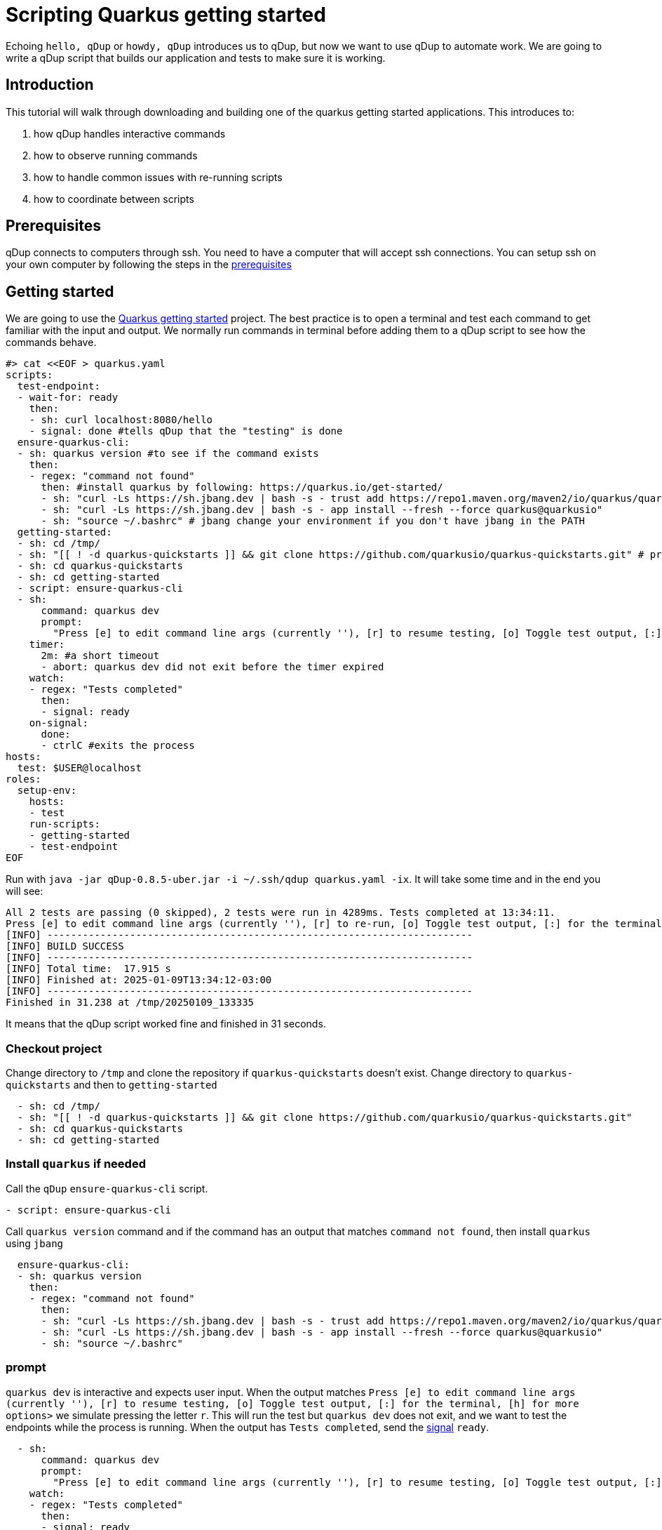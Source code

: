 = Scripting Quarkus getting started

Echoing `hello, qDup` or `howdy, qDup` introduces us to qDup, but now we want to use qDup to automate work. We are going to write a qDup script that builds our application and tests to make sure it is working.

== Introduction

This tutorial will walk through downloading and building one of the quarkus getting started applications. This introduces to:

1. how qDup handles interactive commands
2. how to observe running commands
3. how to handle common issues with re-running scripts
4. how to coordinate between scripts

== Prerequisites

qDup connects to computers through ssh. You need to have a computer that will accept ssh connections. You can setup ssh on your own computer by following the steps in the link:./prerequisites.adoc[prerequisites]

== Getting started

We are going to use the link:https://quarkus.io/guides/getting-started[Quarkus getting started] project. The best practice is to open a terminal and test each command to get familiar with the input and output. We normally run commands in terminal before adding them to a qDup script to see how the commands behave.

```
#> cat <<EOF > quarkus.yaml
scripts:
  test-endpoint:
  - wait-for: ready
    then:
    - sh: curl localhost:8080/hello
    - signal: done #tells qDup that the "testing" is done
  ensure-quarkus-cli:
  - sh: quarkus version #to see if the command exists
    then:
    - regex: "command not found"
      then: #install quarkus by following: https://quarkus.io/get-started/
      - sh: "curl -Ls https://sh.jbang.dev | bash -s - trust add https://repo1.maven.org/maven2/io/quarkus/quarkus-cli/"
      - sh: "curl -Ls https://sh.jbang.dev | bash -s - app install --fresh --force quarkus@quarkusio"
      - sh: "source ~/.bashrc" # jbang change your environment if you don't have jbang in the PATH
  getting-started:
  - sh: cd /tmp/
  - sh: "[[ ! -d quarkus-quickstarts ]] && git clone https://github.com/quarkusio/quarkus-quickstarts.git" # prevent cloning again
  - sh: cd quarkus-quickstarts
  - sh: cd getting-started
  - script: ensure-quarkus-cli
  - sh:
      command: quarkus dev
      prompt:
        "Press [e] to edit command line args (currently ''), [r] to resume testing, [o] Toggle test output, [:] for the terminal, [h] for more options>": "r"
    timer:
      2m: #a short timeout
      - abort: quarkus dev did not exit before the timer expired
    watch:
    - regex: "Tests completed"
      then:
      - signal: ready
    on-signal:
      done:
      - ctrlC #exits the process
hosts:
  test: $USER@localhost
roles:
  setup-env:
    hosts:
    - test
    run-scripts:
    - getting-started
    - test-endpoint
EOF
```

Run with `java -jar qDup-0.8.5-uber.jar -i ~/.ssh/qdup quarkus.yaml -ix`. It will take some time and in the end you will see:
```
All 2 tests are passing (0 skipped), 2 tests were run in 4289ms. Tests completed at 13:34:11.
Press [e] to edit command line args (currently ''), [r] to re-run, [o] Toggle test output, [:] for the terminal, [h] for more options>
[INFO] ------------------------------------------------------------------------
[INFO] BUILD SUCCESS
[INFO] ------------------------------------------------------------------------
[INFO] Total time:  17.915 s
[INFO] Finished at: 2025-01-09T13:34:12-03:00
[INFO] ------------------------------------------------------------------------
Finished in 31.238 at /tmp/20250109_133335
```
It means that the qDup script worked fine and finished in 31 seconds.

=== Checkout project

Change directory to `/tmp` and clone the repository if `quarkus-quickstarts` doesn't exist. Change directory to `quarkus-quickstarts` and then to `getting-started`

```yaml
  - sh: cd /tmp/
  - sh: "[[ ! -d quarkus-quickstarts ]] && git clone https://github.com/quarkusio/quarkus-quickstarts.git"
  - sh: cd quarkus-quickstarts
  - sh: cd getting-started
```

=== Install `quarkus` if needed

Call the `qDup` `ensure-quarkus-cli` script.

```yaml
- script: ensure-quarkus-cli
```

Call `quarkus version` command and if the command has an output that matches `command not found`, then install `quarkus` using `jbang`

```yaml
  ensure-quarkus-cli:
  - sh: quarkus version
    then:
    - regex: "command not found"
      then:
      - sh: "curl -Ls https://sh.jbang.dev | bash -s - trust add https://repo1.maven.org/maven2/io/quarkus/quarkus-cli/"
      - sh: "curl -Ls https://sh.jbang.dev | bash -s - app install --fresh --force quarkus@quarkusio"
      - sh: "source ~/.bashrc"
```

=== prompt

`quarkus dev` is interactive and expects user input. When the output matches `Press [e] to edit command line args (currently ''), [r] to resume testing, [o] Toggle test output, [:] for the terminal, [h] for more options>` we simulate pressing the letter `r`. This will run the test but `quarkus dev` does not exit, and we want to test the endpoints while the process is running. When the output has `Tests completed`, send the link:./../reference/command/signal.adoc[signal] `ready`.

```yaml
  - sh:
      command: quarkus dev
      prompt:
        "Press [e] to edit command line args (currently ''), [r] to resume testing, [o] Toggle test output, [:] for the terminal, [h] for more options>": "r"
    watch:
    - regex: "Tests completed"
      then:
      - signal: ready
```

=== Wait for `ready`

When the `qDup` script `test-endpoint` receives the `ready` signal, call the endpoint and send the link:./../reference/command/signal.adoc[signal] `done`

The curl output will show the output in the qDup console but qDup will not exit because the `quarkus dev` is still running.

```yaml
  test-endpoint:
  - wait-for: ready
    then:
    - sh: curl localhost:8080/hello
    - signal: done
```

=== Wait for `done`

When the `qDup` script receives the `done` signal, send the `SIGINT` link:https://man7.org/linux/man-pages/man7/signal.7.html[POSIX] signal. This will stop the `quarkus dev` command and exit the `qDup` script.

```yaml
    on-signal:
      done:
      - ctrlC
```

=== Ignoring exit codes
If you rerun the script, it will fail because you have `quarkus-quickstarts` folder. In order to workaround that, we add the command `[[ ! -d quarkus-quickstarts ]] && git clone https://github.com/quarkusio/quarkus-quickstarts`. The command will have the exit code `0` if the folder doesn't exist. If the folder exists, the command will exit with code `1`. The `-ix` flag is added to the command line above to ignore individual status code checks for simplicity. However, in a production environment, your bash scripts should be designed to return an exit code of `0`.

== Troubleshooting

Some of you may find the qDup process is still stuck and you are not seeing `curl` in the logs. This usually happens when `quarkus dev` does not log `Tests paused` because it had an issue starting. qDup has an internal web server that exposes diagnostics data. We can get the active commands with:
```
curl localhost:31337/active
```
If you see `quarkus dev` as an active command then check the `output` for an error message. Most of the time we get errors due to port conflicts (something else is using port 8080).
We don't want our qDup scripts getting stuck in our automated environment. We add a `timer` to any `sh` commands that do not automatically exit. This forces a limit on execution time and alerts us to errors.

```yaml
  timer:
    2m:
    - abort: quarkus dev did not exit before the timer expired
```

== Next

At this point you know how to write a script and how to work with `sh` commands that prompt and do not automatically exit. Next we will explore using `setup-scripts` and `cleaup-scripts` and how to work with commands that package their own cli by using link:./hyperfoil.adoc[hyperfoil] to load test the getting-started application





